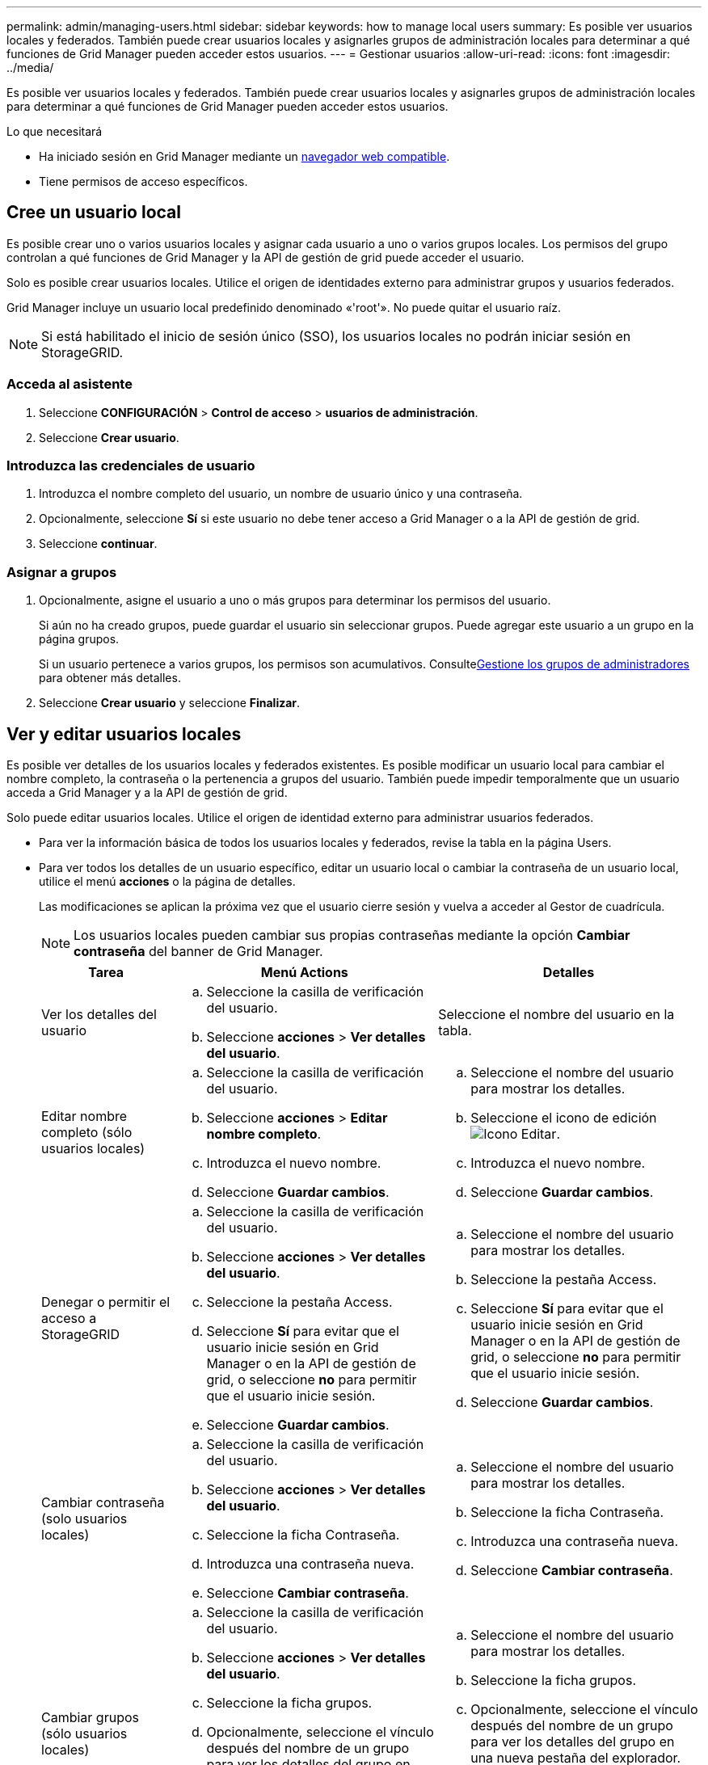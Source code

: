 ---
permalink: admin/managing-users.html 
sidebar: sidebar 
keywords: how to manage local users 
summary: Es posible ver usuarios locales y federados. También puede crear usuarios locales y asignarles grupos de administración locales para determinar a qué funciones de Grid Manager pueden acceder estos usuarios. 
---
= Gestionar usuarios
:allow-uri-read: 
:icons: font
:imagesdir: ../media/


[role="lead"]
Es posible ver usuarios locales y federados. También puede crear usuarios locales y asignarles grupos de administración locales para determinar a qué funciones de Grid Manager pueden acceder estos usuarios.

.Lo que necesitará
* Ha iniciado sesión en Grid Manager mediante un xref:../admin/web-browser-requirements.adoc[navegador web compatible].
* Tiene permisos de acceso específicos.




== Cree un usuario local

Es posible crear uno o varios usuarios locales y asignar cada usuario a uno o varios grupos locales. Los permisos del grupo controlan a qué funciones de Grid Manager y la API de gestión de grid puede acceder el usuario.

Solo es posible crear usuarios locales. Utilice el origen de identidades externo para administrar grupos y usuarios federados.

Grid Manager incluye un usuario local predefinido denominado «'root'». No puede quitar el usuario raíz.


NOTE: Si está habilitado el inicio de sesión único (SSO), los usuarios locales no podrán iniciar sesión en StorageGRID.



=== Acceda al asistente

. Seleccione *CONFIGURACIÓN* > *Control de acceso* > *usuarios de administración*.
. Seleccione *Crear usuario*.




=== Introduzca las credenciales de usuario

. Introduzca el nombre completo del usuario, un nombre de usuario único y una contraseña.
. Opcionalmente, seleccione *Sí* si este usuario no debe tener acceso a Grid Manager o a la API de gestión de grid.
. Seleccione *continuar*.




=== Asignar a grupos

. Opcionalmente, asigne el usuario a uno o más grupos para determinar los permisos del usuario.
+
Si aún no ha creado grupos, puede guardar el usuario sin seleccionar grupos. Puede agregar este usuario a un grupo en la página grupos.

+
Si un usuario pertenece a varios grupos, los permisos son acumulativos. Consultexref:managing-admin-groups.adoc[Gestione los grupos de administradores] para obtener más detalles.

. Seleccione *Crear usuario* y seleccione *Finalizar*.




== Ver y editar usuarios locales

Es posible ver detalles de los usuarios locales y federados existentes. Es posible modificar un usuario local para cambiar el nombre completo, la contraseña o la pertenencia a grupos del usuario. También puede impedir temporalmente que un usuario acceda a Grid Manager y a la API de gestión de grid.

Solo puede editar usuarios locales. Utilice el origen de identidad externo para administrar usuarios federados.

* Para ver la información básica de todos los usuarios locales y federados, revise la tabla en la página Users.
* Para ver todos los detalles de un usuario específico, editar un usuario local o cambiar la contraseña de un usuario local, utilice el menú *acciones* o la página de detalles.
+
Las modificaciones se aplican la próxima vez que el usuario cierre sesión y vuelva a acceder al Gestor de cuadrícula.

+

NOTE: Los usuarios locales pueden cambiar sus propias contraseñas mediante la opción *Cambiar contraseña* del banner de Grid Manager.

+
[cols="1a,2a,2a"]
|===
| Tarea | Menú Actions | Detalles 


 a| 
Ver los detalles del usuario
 a| 
.. Seleccione la casilla de verificación del usuario.
.. Seleccione *acciones* > *Ver detalles del usuario*.

 a| 
Seleccione el nombre del usuario en la tabla.



 a| 
Editar nombre completo (sólo usuarios locales)
 a| 
.. Seleccione la casilla de verificación del usuario.
.. Seleccione *acciones* > *Editar nombre completo*.
.. Introduzca el nuevo nombre.
.. Seleccione *Guardar cambios*.

 a| 
.. Seleccione el nombre del usuario para mostrar los detalles.
.. Seleccione el icono de edición image:../media/icon_edit_tm.png["Icono Editar"].
.. Introduzca el nuevo nombre.
.. Seleccione *Guardar cambios*.




 a| 
Denegar o permitir el acceso a StorageGRID
 a| 
.. Seleccione la casilla de verificación del usuario.
.. Seleccione *acciones* > *Ver detalles del usuario*.
.. Seleccione la pestaña Access.
.. Seleccione *Sí* para evitar que el usuario inicie sesión en Grid Manager o en la API de gestión de grid, o seleccione *no* para permitir que el usuario inicie sesión.
.. Seleccione *Guardar cambios*.

 a| 
.. Seleccione el nombre del usuario para mostrar los detalles.
.. Seleccione la pestaña Access.
.. Seleccione *Sí* para evitar que el usuario inicie sesión en Grid Manager o en la API de gestión de grid, o seleccione *no* para permitir que el usuario inicie sesión.
.. Seleccione *Guardar cambios*.




 a| 
Cambiar contraseña (solo usuarios locales)
 a| 
.. Seleccione la casilla de verificación del usuario.
.. Seleccione *acciones* > *Ver detalles del usuario*.
.. Seleccione la ficha Contraseña.
.. Introduzca una contraseña nueva.
.. Seleccione *Cambiar contraseña*.

 a| 
.. Seleccione el nombre del usuario para mostrar los detalles.
.. Seleccione la ficha Contraseña.
.. Introduzca una contraseña nueva.
.. Seleccione *Cambiar contraseña*.




 a| 
Cambiar grupos (sólo usuarios locales)
 a| 
.. Seleccione la casilla de verificación del usuario.
.. Seleccione *acciones* > *Ver detalles del usuario*.
.. Seleccione la ficha grupos.
.. Opcionalmente, seleccione el vínculo después del nombre de un grupo para ver los detalles del grupo en una nueva pestaña del explorador.
.. Seleccione *Editar grupos* para seleccionar diferentes grupos.
.. Seleccione *Guardar cambios*.

 a| 
.. Seleccione el nombre del usuario para mostrar los detalles.
.. Seleccione la ficha grupos.
.. Opcionalmente, seleccione el vínculo después del nombre de un grupo para ver los detalles del grupo en una nueva pestaña del explorador.
.. Seleccione *Editar grupos* para seleccionar diferentes grupos.
.. Seleccione *Guardar cambios*.


|===




== Duplique un usuario

Puede duplicar un usuario existente para crear un nuevo usuario con los mismos permisos.

. Seleccione la casilla de verificación del usuario.
. Seleccione *acciones* > *Duplicar usuario*.
. Complete el asistente Duplicar usuario.




== Eliminar un usuario

Puede eliminar un usuario local para eliminar de forma permanente ese usuario del sistema.


NOTE: No puede eliminar el usuario raíz.

. En la página Users (usuarios), seleccione la casilla de verificación de cada usuario que desee quitar.
. Seleccione *acciones* > *Eliminar usuario*.
. Seleccione *Eliminar usuario*.


